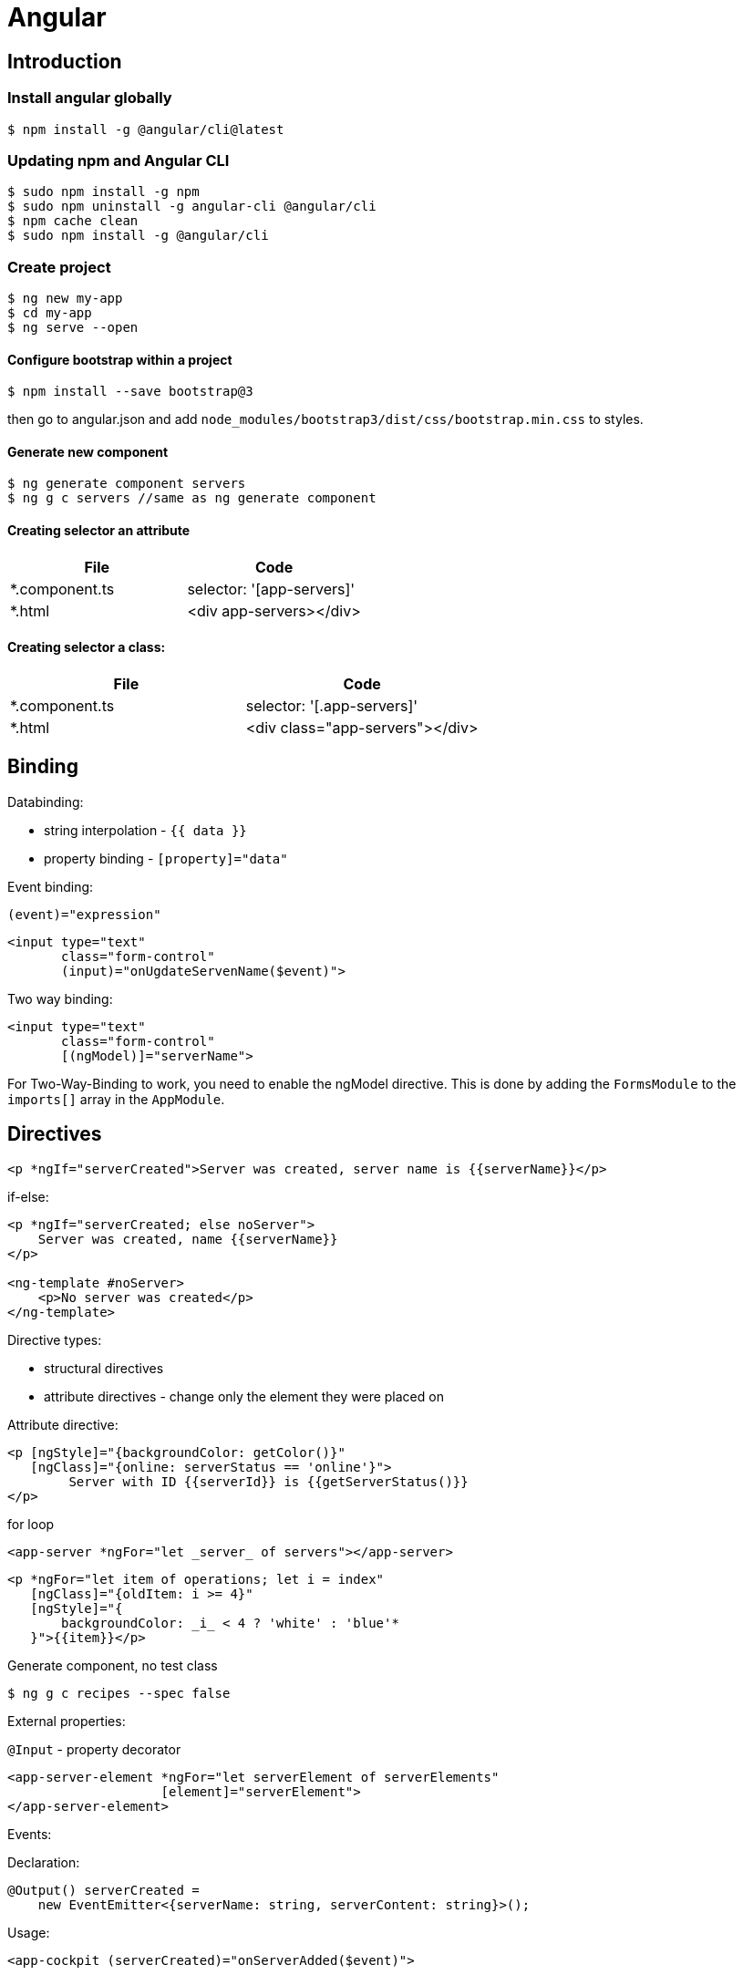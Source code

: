 = Angular

== Introduction

=== Install angular globally

[source,bash]
$ npm install -g @angular/cli@latest

=== Updating npm and Angular CLI

[source,bash]
$ sudo npm install -g npm
$ sudo npm uninstall -g angular-cli @angular/cli
$ npm cache clean
$ sudo npm install -g @angular/cli

=== Create project

[source,bash]
----
$ ng new my-app
$ cd my-app
$ ng serve --open
----

==== Configure bootstrap within a project

[source,bash]
$ npm install --save bootstrap@3

then go to angular.json and add `node_modules/bootstrap3/dist/css/bootstrap.min.css` to styles.

==== Generate new component

[source,bash]
$ ng generate component servers
$ ng g c servers //same as ng generate component

==== Creating selector an attribute

|===
|File|Code

|*.component.ts     |selector: '[app-servers]'
|*.html             |<div app-servers></div>
|===

==== Creating selector a class:

|===
|File|Code

|*.component.ts     |selector: '[.app-servers]'
|*.html             |<div class="app-servers"></div>
|===


[[binding]]
== Binding

Databinding:

* string interpolation - `{{ data }}`
* property binding - `[property]="data"`

.Event binding:

 (event)="expression"

[source]
<input type="text"
       class="form-control"
       (input)="onUgdateServenName($event)">

.Two way binding:

[source]
<input type="text"
       class="form-control"
       [(ngModel)]="serverName">

For Two-Way-Binding to work, you need to enable the ngModel directive.
This is done by adding the `FormsModule` to the `imports[]` array in the `AppModule`.

== Directives

[source]
<p *ngIf="serverCreated">Server was created, server name is {{serverName}}</p>

.if-else:

[source]
----
<p *ngIf="serverCreated; else noServer">
    Server was created, name {{serverName}}
</p>

<ng-template #noServer>
    <p>No server was created</p>
</ng-template>
----

.Directive types:

* structural directives
* attribute directives - change only the element they were placed on

.Attribute directive:

[source]
----
<p [ngStyle]="{backgroundColor: getColor()}"
   [ngClass]="{online: serverStatus == 'online'}">
        Server with ID {{serverId}} is {{getServerStatus()}}
</p>
----

.for loop

[source]
<app-server *ngFor="let _server_ of servers"></app-server>

[source]
----
<p *ngFor="let item of operations; let i = index"
   [ngClass]="{oldItem: i >= 4}"
   [ngStyle]="{
       backgroundColor: _i_ < 4 ? 'white' : 'blue'*
   }">{{item}}</p>
----

.Generate component, no test class
[source,bash]
$ ng g c recipes --spec false

.External properties:

`@Input` - property decorator

[source]
----
<app-server-element *ngFor="let serverElement of serverElements"
                    [element]="serverElement">
</app-server-element>
----

.Events:

Declaration:

[source]
@Output() serverCreated =
    new EventEmitter<{serverName: string, serverContent: string}>();

Usage:

[source]
<app-cockpit (serverCreated)="onServerAdded($event)">

==== View encapsulation

[source,typescript]
@Component({
    ...
    styleUrls: ['./server-element.compontent.css'],
    encapsulation: ViewEncapsulation.None
)

`encapsulation: ViewEncapsulation.None` doesn't use now view encapsulation.

`ViewEncapsulation.Native` uses shadow-DOM technology (not supported by older browsers).


==== Using local references:

[source]
----
<input type="text" class="form-control" #serverContentInput>
<button class="btn btn-primary"
        (click)="onAddServer(serverNameInput)">
    Add Server
</button>
----

Local references can be referred only in html code.

[source]
----
onAddServer(nameInput: HTMLInputElement) {
    console.log(nameInput.value);
}
----

.To reference DOM element:

[source]
@ViewChild('serverContentInput') serverContentInput: ElementRef;

Accessible after view init:

[source]
console.log(this.serverContentInput.nativeElement.value);

Accessible after content init:

[source]
@ContentChild('contentParagraph') paragraph: ElementRef;

.Projecting content into component:

[source]
<ng-content>

== Debugging

`Augury` tool to better understand app structure.

== Lifecycle hooks

[cols=""]
|===
|Name                   |Description

|ngOnChanges            |whenever @Input properties changes
|ngOnInit               |
|ngDoCheck              |Invoked when the change detector of the given component is invoked.
                         It allows us to implement our own change detection algorithm for the given component.
|ngAfterContextInit     |after content (ng-content) has been projected into view
|ngAfterContentChecked  |called every time the projected content has been checked
|ngAfterViewInit        |after the component’s view has been initialized
|ngAfterViewChecked     |
|ngOnDestroy            |
|===

Interfaces:

* OnInit,
* OnChanges,
* DoCheck
* AfterContentInit
* AfterContentChecked
* AfterViewInit
* AfterViewChecked
* OnDestroy

== Directives

* *attribute directives* - sit on elementsSo whS, only affect that attribute sit on
* *structural attributes* - change the structure of the DOM

[source,typescript]
----
@Directive({
    selector: '[appBasicHighlight]'
})
export class BasicHighlightDirective implements OnInit {
    constructor(private elementRef: ElementRef) {
    }

    ngOnInit(): void {
        this.elementRef.nativeElement.style.backgroundColor = 'green';
    }
}
----

Add to declarations in app.module.ts

[source,html]
<p appBasicHighlight>Style me with basic directive!</p>

To add new directive from command line:

[source,bash]
$ ng g d better-highlight

[source,typscript]
----
@Directive({
    selector: '[appBetterHighlight]'
})
export class BetterHighlightDirective implements OnInit {
    constructor(private elementRef: ElementRef, private renderer: Renderer2) {
    }

    ngOnInit(): void {
        this.renderer.setStyle(this.elementRef.nativeElement, 'background-color', 'blue');
    }
}
----

[source,typscript]
----
@Directive({selector: '[appBetterHighlight]'})
export class BetterHighlightDirective implements OnInit {

    @Input() defaultColor = 'transparent';

    @Input('appBetterHighlight') highlightColor = 'blue';

    @HostBinding('style.backgroundColor') backgorundColor: string = this.defaultColor;

    constructor(private elementRef: ElementRef, private renderer: Renderer2) {
    }

    ngOnInit(): void {
        this.backgorundColor = this.defaultColor;
    }

    @HostListener('mouseenter') mouseOver(eventData: Event) {
        this.backgorundColor = this.highlightColor;
    }

    @HostListener('mouseleave') mouseLeave(eventData: Event) {
        this.backgorundColor = this.defaultColor;
    }
}
----

=== ng-template

A code:

[source,typscript]
<p *ngIf="contition">Text</p>

gets transformed by Angular to:

[source,typscript]
<ng-template [ngIf]="condition">
    <p>text</p>
</ng-template>

=== Toggling style

[source,typscript]
----
@Directive({
    selector: '[appDropdown]'
})
export class DropdownDirective {

    @HostBinding('class.open') isOpen;

    @HostListener('click') onClick() {
        this.isOpen = !this.isOpen;
    }
}
----

=== Structural directive sample

[source,typscript]
----
@Directive({
  selector: '[appUnless]'
})
export class UnlessDirective {

  @Input('appUnless') set unless(condition: boolean) {
    if (condition) {
      this.viewContainerRef.clear();
    } else {
      this.viewContainerRef.createEmbeddedView(this.templateRef);
    }
  }

  constructor(private templateRef: TemplateRef<any>, private viewContainerRef: ViewContainerRef) {
  }

}
----

==== ng-switch

[source]
<div [ngSwitch]="value">
  <p *ngSwitchCase="5">Value is 5</p>
  <p *ngSwitchCase="10">Value is 10</p>
  <p *ngSwitchCase="15">Value is 15</p>
  <p *ngSwitchDefault="">Value is other</p>
</div>

== Routes

[source,typscript]
----
const appRoutes: Routes = [
    {path: '', component: HomeComponent},
    {path: 'users', component: UsersComponent},
    {path: 'servers', component: ServersComponent}
];
----

Import RouterModule in app.module.ts:

[source,typscript]
RouterModule.forRoot(appRoutes)

[source]
----
<router-outlet></router-outlet>

<a routerLink="/servers">
<a [routerLink]="['/users']">

<li role="presentation"
    routerLinkActive="active"
    [routerLinkActiveOptions]="{exact: true}">
    <a routerLink="/">Home</a>
</li>

<li role="presentation" routerLinkActive="active">
    <a routerLink="/servers">Servers</a>
</li>
----

.Routing programatically
[source,typscript]
----
constructor(private router: Router) {
}

this.router.navigate(['/servers']);
----

[[relative-routes]]
=== Relative routes

[source,typscript]
----
constructor(private router: Router,
            private route: ActivatedRoute) {
}

this.router.navigate(['servers'], {relativeTo: this.route});
----

.Parameterized routes

[source,typscript]
{path: 'users/:id', component: UserComponent}

.Updating values in the component by observable

[source,typscript]
----
export class UserComponent implements OnInit {
    user: { id: number, name: string };

    constructor(private route: ActivatedRoute) {
    }

    ngOnInit(): void {
        this.user = {
            id: this.route.snapshot.params['id'],
            name: this.route.snapshot.params['name']
        };

        this.route.params.subscribe(
            (params: Params) => {
                this.user.id = params['id'];
                this.user.name = params['name'];
            }
        );
    }
}
----

.Removing the subscription explicitly
[source]
----
implements OnDestroy

aSubscription: Subscription

ngOnInit() {
    this.aSubscription = this.route.params.subscribe(...);
}

ngOnDestroy() {
    this.aSubscription.unsubscribe();
}
----

This is not necessary for angular objects, but it is necessary for


== Links again

[source]
----
<a
    [routerLink]="['/servers', 5, 'edit']"
    [queryParams]="{allowEdit: '1'}"
    fragment="loading"
    href="#"
    class="list-group-item"
    *ngFor="let _server_ of servers">
        {{ server.name }}
</a>
----

[source,typscript]
----
this.router.navigate(
    ['/servers', id, 'edit'],
    {
        queryParams: {allowEdit: '1'},
        fragment: 'loading'
    }
);
----

.Redirecting not found:

[source,typscript]
----
{path: 'not-found', component: PageNotFoundComponent},
{path: '**', redirectTo: 'not-found'}
----

.Full path match:

[source,typscript]
{path: '', component: HomeComponent, pathMatch: 'full'}

==== Routing in separate module:

[source,typscript]
----
@NgModule({
    imports: [
        RouterModule.forRoot(appRoutes)
    ],
    exports: [
        RouterModule
    ]
})

export class AppRoutingModule {
}
----

==== Activating children

.In AuthGuard class:
[source]
... implements CanActivateChild

.In routes:
[source]
canActivateChild: [AuthGuard]

=== Child routes

[source,typescript]
  {
    path: 'servers',
    component: ServersComponent,
    children: [
      {path: ':id', component: ServerComponent, resolve: {server: ServerResolver}},
      {
        path: ':id/edit',
        component: EditServerComponent,
        canDeactivate: [CanDeactivateGuard]
      }
    ]
  }

== Guarding routes

[source,typscript]
----
@Injectable()
export class AuthGuard implements CanActivate {
    constructor(private authService: AuthService,
                private router: Router) {
    }

    canActivate(route: ActivatedRouteSnapshot,
                state: RouterStateSnapshot): Observable<boolean> | Promise<boolean> | boolean {
        return this.authService.isAuthenticated()
            .then(authenticated => {
                if (authenticated) {
                    return true;
                } else {
                    this.*outer.navigate(['/']);
                }
            });
    }
}
----

app.module.ts:


[source]
----
{
    path: 'servers',
    canActivate: [AuthGuard],
    component: ServersComponent,
}
----

== Routing data

In routing:

[source]
{path: 'not-found', component: ErrorPageComponent, data: {message: 'Page not found!'}}

usage:

[source,typscript]
this.errorMessage = this.route.snapshot.data['message'];

== Resolvers

[source,typscript]
----
@Injectable()
export class ServerResolver implements Resolve<Server> {
    constructor(private serverService: ServersService) {
    }

    resolve(route: ActivatedRouteSnapshot,
            state: RouterStateSnapshot): Observable<Server> | Promise<Server> | Server {
        return this.serverService.getServer(+route.params['id']);
    }
}
----

In routing:

 {path: ':id', component: ServerComponent, resolve: {server: ServerResolver}}

In component:

 this.route.data.subscribe()


Using # in paths:

[source]
RouterModule.forRoot(appRoutes, {useHash: true})

== Observables

`.subscribe()` method has three params:

* next
* error
* complete

[source,typscript]
----
import 'rxjs/Rx';

const myNumbers = Observable.interval(1000);

myNumbers.subscribe(
    (number: number) => console.log(number)
);
----

[source,typscript]
----
const myObservable = Observable.create((observer: Observer<string>) => {
    setTimeout(() => observer.next('first package'), 2000);
    setTimeout(() => observer.next('second package'), 4000);
    setTimeout(() => observer.error('this does not work'), 5000);
});

myObservable.subscribe(
    (data: string) => console.log(data),
    (error: string) => console.log(error),
    () => console.log('completed')
);
----

Always make sure to unsubscribe:

... implements *OnDestroy*

 mySubscription: Subscription
 mySubscription = observable.subscribe(...);
 mySubscription.unsubscribe();

.Rx.js website:
http://reactivex.io/

==== Subjects

 userActivated = new Subject();

 userActivated.next(3);

== Forms

Two approaches:

* template-driven - Angular infers the Form Object from the DOM
* reactive - from is created programmatically and synchronized with the DOM

[source]
<form (ngSubmit)="onSubmit(f)" #f="ngForm">

[source,typescript]
----
onSubmit(form: NgForm) {
    console.log(form);
    console.log(form.value);
}

@ViewChild('f') signupForm: NgForm;
----

.`required` directive:

[source]
<input type="text"
    id="username"
    name="username"
    class="form-control"
    ngModel
    required>

.`email` directive

[source]
----
<div class="form-group">
<label for="email">Mail</label>
<input type="email"
    id="email"
    class="form-control"
    ngModel
    name="email"
    required
    email
    #email="ngModel">
<span class="help-block"
      *ngIf="email.touched && !email.valid">
    Please enter a valid email!
</span>

@ViewChild('email') emailModel: NgModel;
----

https://angular.io/api/forms/Validators

.Disabling button when form is not valid
[source]
<button class="btn btn-primary"
        type="submit"
        [disabled]="!signupForm.valid"

.Setting default values with ngModel property binding
[source]
----
defaultQuestion = 'pet';

<select id="secret"
      name="secret"
      class="form-control"
      required
      [ngModel]="defaultQuestion">
    <option value="pet">Your first Pet?</option>
    <option value="teacher">Your first teacher?</option>
</select>
----

.Grouping content
[source]
----
<div id="user-data"
     ngModelGroup="userData"
     #userData="ngModelGroup">
    ...
</div>

<p *ngIf="userData.touched && !userData.valid">
    User data is invalid
</p>
----

.Radio buttons
[source]
----
genders = ['male', 'female'];

<div class="radio" *ngFor="let gender of genders">
    <label>
        <input type="radio"
               name="gender"
               ngModel
               [value]="gender"
               required>
        {{gender}}
    </label>
</div>
----

.Replacing values in all form fields

[source,typescript]
this.signupForm.setValue({
    userData: {
        username: suggestedName,
        email: 'test@example.com'
    },
    secret: 'pet',
    questionAnswer: '',
    gender: 'male'
});

.Replacing value in single field

[source,typescript]
this.signupForm.form.patchValue({
    userData: {
        username: suggestedName
    }
});

.Using form data

[source]
----
@ViewChild('f') form: NgForm;

user = {
    username: '',
    email: '',
    secretQuestion: '',
    answer: '',
    gender: ''
};

onSubmit() {
    this.user.username = this.form.value.userData.username;
    this.user.email = this.form.value.userData.email;
    this.user.secretQuestion = this.form.value.secret;
    this.user.answer = this.form.value.questionAnswer;
    this.user.gender = this.form.value.gender;
}
----

.Resetting form

[source]
this.form.reset();

== Programmatic forms

Import ReactiveFormsModule in app.module.ts imports section.

[source]
----
signupForm: FormGroup;

ngOnInit(): void {
  this.signupForm = new FormGroup({
    'username': new FormControl(null),
    'email': new FormControl(null),
    'gender': new FormControl('male')
  });
}

<form [formGroup]="signupForm">
  ...
  <input ...
     formControlName="username"
     ...

----

.Adding validators

[source]
new FormControl(null, Validators.required)

[source]
new FormControl(null, [Validators.required, Validators.email])

.Error messages

[source]
<span *ngIf="signupForm.get('username').touched && !signupForm.get('username').valid"
      class="help-block">
  Please enter a valid username!
</span>

.Grouping controls

[source,typescript]
----
signupForm: FormGroup;

this.signupForm = new FormGroup({
    'userData': new FormGroup({
        'username': new FormControl(null,
            [Validators.required, this.forbiddenNames.bind(this)]),
        'email': new FormControl(null,
            [Validators.required, Validators.email], this.forbiddenEmails)
    }),
    'gender': new FormControl('male'),
    'hobbies': new FormArray([])
});

<div formGroupName="userData">
    <input type="text"
           formControlName='username'
           ...>
    <span *ngIf="signupForm.get('userData.username').touched
                 && !signupForm.get('userData.username').valid"
          class="help-block">
        Please enter a valid username!
    </span>

<div>
----

.Arrays of controls

[source]
----
this.signupForm = new FormGroup({
    'hobbies': new FormArray([])
});

onAddHobby() {
    const control = new FormControl(null, Validators.required);
    (<FormArray>this.signupForm.get('hobbies')).push(control);
}

<div formArrayName="hobbies">
    <div class="form-group"
         *ngFor="let hobbyControl of signupForm.get('hobbies').controls; let i = index">
        <input type="text" class="form-control" [formControlName]="i">
    </div>
</div>
----

.Adding own validators

[source]
----
forbiddenUsernames = ['Chris', 'Anna'];

forbiddenNames(control: FormControl): { [s: string]: boolean } {
    if (this.forbiddenUsernames.indexOf(control.value) >= 0) {
        return {'nameIsForbidden': true};
    }
    return null;
}

this.signupForm = new FormGroup({
    'username': new FormControl('Jacek', [Validators.required, this.forbiddenNames.bind(this)])
});

<span *ngIf="signupForm.get('userData.username').touched
&& !signupForm.get('userData.username').valid"
      class="help-block">
  <span *ngIf="signupForm.get('userData.username')
  && signupForm.get('userData.username').errors['nameIsForbidden']">
    Name is forbidden!
  </span>
  <span *ngIf="signupForm.get('userData.username').errors['required']">
   This field is required!
  </span>
</span>
----

Asynchronous validators:

[source]
----
forbiddenEmails(control: FormControl): Promise<any> | Observable<any> {
    return new Promise<any>(((resolve) => {
        setTimeout(() => {
            if (control.value === 'test@t') {
                resolve({'emailIsForbidden': true});
            } else {
                resolve(*null*);
            }
        }, 1500);
    }));
}
----

Monitoring changes:

[source]
this.signupForm.valueChanges.subscribe(value => {
  console.log(value);
});
this.signupForm.statusChanges.subscribe(value => {
  console.log(value);
});


Two observables:

* FormGroup.statusChanges
* FormGroup.valueChanges

Pattern validator:
[source]
<input
    type="number"
    required
    [pattern]="'\\d+'">

== Pipes

.Example:
 {{username | uppercase}}

Pipes:

* uppercase
* date
* async - for promises

=== Pipe parameters

 {{aDate | date:’fullDate’}}

=== Implementing custom pipe

[source,typescript]
@Pipe({name: 'shorten'})
export class ShortenPipe implements PipeTransform {
    transform(value: any): any {
        return value.substr(0, 10);
    }
}

Then add the pipe class to *declarations* in app module.

To reflect data changes in arrays and object for the pipe, use *pure: false* in @Pipe declaration.

== Using firebase sdk

 $ npm install --save firebase

In the app.component.ts:

 ngOnInit()
